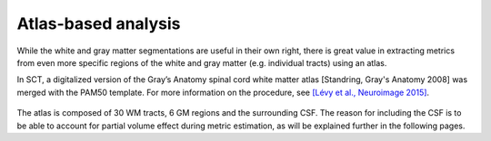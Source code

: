 Atlas-based analysis
####################

While the white and gray matter segmentations are useful in their own right, there is great value in  extracting metrics from even more specific regions of the white and gray matter (e.g. individual tracts)  using an atlas.

In SCT, a digitalized version of the Gray’s Anatomy spinal cord white matter atlas [Standring, Gray's Anatomy 2008] was merged with the PAM50 template. For more information on the procedure, see `[Lévy et al., Neuroimage 2015] <https://pubmed.ncbi.nlm.nih.gov/26099457/>`_.

.. figure:: https://raw.githubusercontent.com/spinalcordtoolbox/doc-figures/jn/2857-add-remaining-tutorials/gm-wm-metric-computation/white-matter-atlas.png
   :align: center

The atlas is composed of 30 WM tracts, 6 GM regions and the surrounding CSF. The reason for including the CSF is to be able to account for partial volume effect during metric estimation, as will be explained further in the following pages.